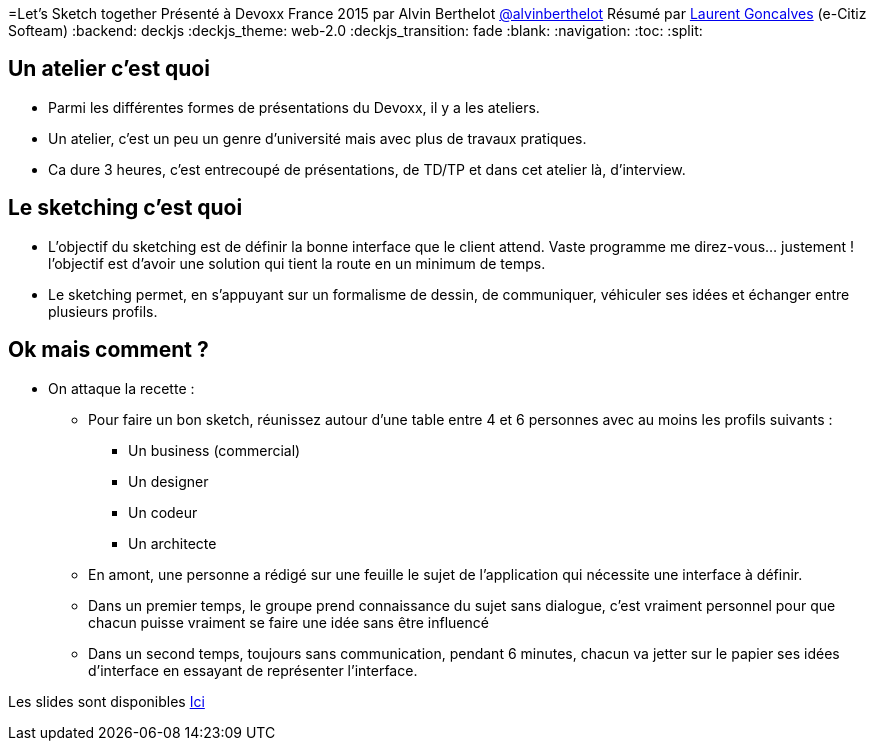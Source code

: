 ﻿=Let's Sketch together
Présenté à Devoxx France 2015 par Alvin Berthelot https://twitter.com/alvinberthelot[@alvinberthelot]
Résumé par https://twitter.com/lgonKlves/[Laurent Goncalves] (e-Citiz Softeam)
:backend: deckjs
:deckjs_theme: web-2.0
:deckjs_transition: fade
:blank:
:navigation:
:toc:
:split:

== Un atelier c'est quoi

* Parmi les différentes formes de présentations du Devoxx, il y a les ateliers.
* Un atelier, c'est un peu un genre d'université mais avec plus de travaux pratiques.
* Ca dure 3 heures, c'est entrecoupé de présentations, de TD/TP et dans cet atelier là, d'interview.

== Le sketching c'est quoi

* L'objectif du sketching est de définir la bonne interface que le client attend.
Vaste programme me direz-vous... justement ! l'objectif est d'avoir une solution qui tient la route en un minimum de temps.
* Le sketching permet, en s'appuyant sur un formalisme de dessin, de communiquer, véhiculer ses idées et échanger entre plusieurs profils.

== Ok mais comment ?

* On attaque la recette :
** Pour faire un bon sketch, réunissez autour d'une table entre 4 et 6 personnes avec au moins les profils suivants :
*** Un business (commercial)
*** Un designer
*** Un codeur
*** Un architecte
** En amont, une personne a rédigé sur une feuille le sujet de l'application qui nécessite une interface à définir.
** Dans un premier temps, le groupe prend connaissance du sujet sans dialogue, c'est vraiment personnel pour que chacun puisse vraiment se faire une idée sans être influencé
** Dans un second temps, toujours sans communication, pendant 6 minutes, chacun va jetter sur le papier ses idées d'interface en essayant de représenter l'interface.







Les slides sont disponibles https://speakerdeck.com/alvinberthelot/devoxx15-lets-sketch-together[Ici]
